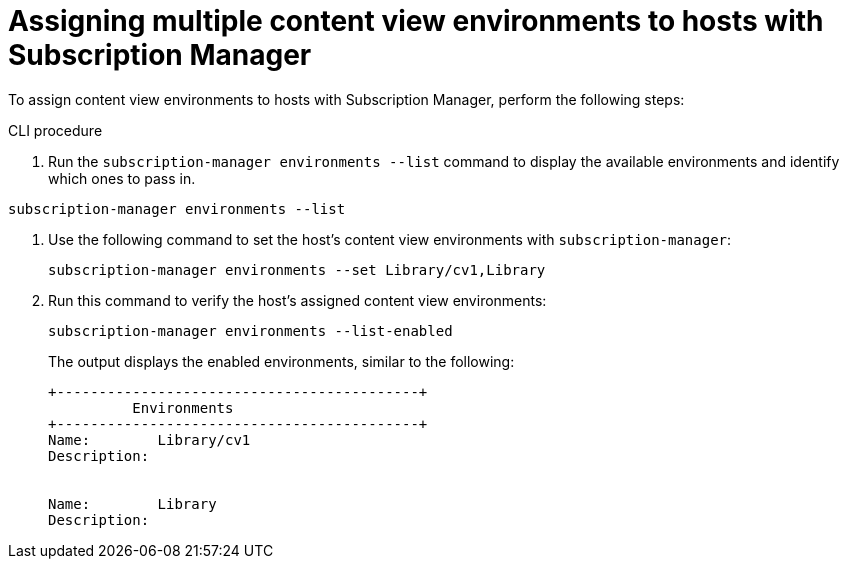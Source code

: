 [id="Assigning_multiple_content_view_environments_to_hosts_with_subscription-manager_{context}"]
= Assigning multiple content view environments to hosts with Subscription Manager

To assign content view environments to hosts with Subscription Manager, perform the following steps:

.CLI procedure
. Run the `subscription-manager environments --list` command to display the available environments and identify which ones to pass in.
[options="nowrap" subs="+quotes"]
----
subscription-manager environments --list
----
. Use the following command to set the host's content view environments with `subscription-manager`:
+
[options="nowrap" subs="+quotes"]
----
subscription-manager environments --set Library/cv1,Library
----
. Run this command to verify the host's assigned content view environments:
+
[options="nowrap" subs="+quotes"]
----
subscription-manager environments --list-enabled
----
The output displays the enabled environments, similar to the following:
+
[options="nowrap" subs="+quotes"]
----
+-------------------------------------------+
          Environments
+-------------------------------------------+
Name:        Library/cv1
Description:


Name:        Library
Description:
----
